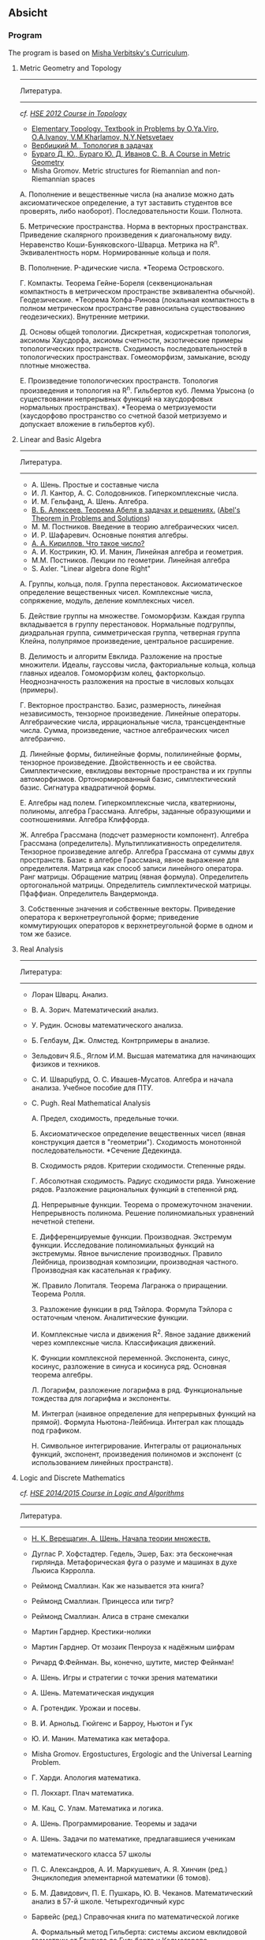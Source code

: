 #+STARTUP: showall
#+OPTIONS: toc:3
** Absicht

*** Program

The program is based on [[file:../files/assets/agenda/verbit_programme.txt][Misha Verbitsky's Curriculum]].

**** Metric Geometry and Topology

------------------------------------------------------------
Литература.
------------------------------------------------------------

/cf. [[http://bogomolov-lab.ru/KURSY/TOP-2012/][HSΕ 2012 Course in Topology]]/

+ [[http://www.pdmi.ras.ru/~olegviro/topoman/e-unstable.pdf][Elementary Topology. Textbook in Problems by O.Ya.Viro, O.A.Ivanov, V.M.Kharlamov, N.Y.Netsvetaev]]
+ [[http://verbit.ru/MATH/UCHEBNIK/top-book.pdf][Вербицкий М., Топология в задачах]]
+ [[http://www.math.psu.edu/petrunin/papers/alexandrov/bbi.pdf][Бураго Д. Ю., Бураго Ю. Д, Иванов С. В. A Course in Metric Geometry ]]
+ Misha Gromov. Metric structures for Riemannian and non-Riemannian spaces

А. Пополнение и вещественные числа
(на анализе можно дать аксиоматическое определение,
а тут заставить студентов все проверять, либо наоборот).
Последовательности Коши. Полнота.

Б. Метрические пространства. Норма в векторных
   пространствах. Приведение скалярного произведения
   к диагональному виду. Неравенство
   Коши-Буняковского-Шварца. Метрика на R^n.
   Эквивалентность норм. Нормированные кольца и поля.

В.  Пополнение. P-адические числа. *Теорема Островского.

Г. Компакты. Теорема Гейне-Бореля (секвенциональная
компактность в метрическом пространстве эквивалентна
обычной). Геодезические. *Теорема Хопфа-Ринова (локальная
компактность в полном метрическом пространстве равносильна
существованию геодезических). Внутренние метрики.

Д. Основы общей топологии. Дискретная, кодискретная
топология, аксиомы Хаусдорфа, аксиомы счетности,
экзотические примеры топологических
пространств. Сходимость последовательностей в
топологических пространствах. Гомеоморфизм, замыкание,
всюду плотные множества.

Е. Произведение топологических пространств. Топология
произведения и топология на R^n. Гильбертов
куб. Лемма Урысона (о существовании непрерывных функций
на хаусдорфовых нормальных пространствах). *Теорема о метризуемости
(хаусдорфово пространство со счетной базой метризуемо и
допускает вложение в гильбертов куб).

**** Linear and Basic Algebra

------------------------------------------------------------
Литература.
------------------------------------------------------------
+ А. Шень. Простые и составные числа
+ И. Л. Кантор, А. С. Солодовников. Гиперкомплексные числа.
+ И. М. Гельфанд, А. Шень. Алгебра.
+ [[http://www.mccme.ru/free-books/pdf/alekseev.pdf][В. Б. Алексеев. Теорема Абеля в задачах и решениях.]] ([[http://www.maths.ed.ac.uk/~aar/papers/abel.pdf][Abel's Theorem in Problems and Solutions]])
+ М. М. Постников. Введение в теорию алгебраических чисел.
+ И. Р. Шафаревич. Основные понятия алгебры.
+ [[http://www.math.ru/lib/files/djvu/chislo.djvu][А. А. Кириллов. Что такое число?]]
+ А. И. Кострикин, Ю. И. Манин, Линейная алгебра и геометрия.
+ М.М. Постников. Лекции по геометрии. Линейная алгебра
+ S. Axler. "Linear algebra done Right"

А. Группы, кольца, поля. Группа перестановок.
Аксиоматическое определение вещественных чисел.
Комплексные числа, сопряжение, модуль, деление
комплексных чисел.

Б. Действие группы на множестве. Гомоморфизм.
Каждая группа вкладывается в группу перестановок.
Нормальные подгруппы, диэдральная группа, симметрическая
группа, четверная группа Клейна, полупрямое произведение,
центральное расширение.

В. Делимость и алгоритм Евклида. Разложение на простые
множители. Идеалы, гауссовы числа, факториальные кольца, кольца
главных идеалов. Гомоморфизм колец, факторкольцо.
Неоднозначность разложения на простые в числовых
кольцах (примеры).

Г. Векторное пространство. Базис, размерность, линейная
независимость, тензорное произведение. Линейные операторы.
Алгебраические числа, иррациональные числа, трансцендентные числа.
Сумма, произведение, частное алгебраических чисел
алгебраично.

Д. Линейные формы, билинейные формы, полилинейные
формы, тензорное произведение. Двойственность и
ее свойства. Симплектические, евклидовы векторные пространства
и их группы автоморфизмов. Ортонормированный
базис, симплектический базис. Сигнатура квадратичной формы.

Е. Алгебры над
полем. Гиперкомплексные числа, кватернионы,
полиномы, алгебра Грассмана. Алгебры, заданные
образующими и соотношениями. Алгебра Клиффорда.

Ж. Алгебра Грассмана (подсчет размерности компонент).
Алгебра Грассмана (определитель). Мультипликативность
определителя. Тензорное произведение
алгебр. Алгебра Грассмана от суммы двух пространств.
Базис в алгебре Грассмана, явное выражение для
определителя. Матрица как способ записи линейного
оператора. Ранг матрицы. Обращение матриц
(явная формула). Определитель ортогональной
матрицы. Определитель симплектической матрицы.
Пфаффиан. Определитель Вандермонда.

З. Собственные значения и собственные векторы.
Приведение оператора к верхнетреугольной форме;
приведение коммутирующих операторов к верхнетреугольной
форме в одном и том же базисе.

**** Real Analysis

 ------------------------------------------------------------
 Литература:
 ------------------------------------------------------------

+ Лоран Шварц. Анализ.
+ В. А. Зорич. Математический анализ.
+ У. Рудин. Основы математического анализа.
+ Б. Гелбаум, Дж. Олмстед. Контрпримеры в анализe.
+ Зельдович Я.Б., Яглом И.М. Высшая математика для начинающих физиков и техников.
+ С. И. Шварцбурд, О. С. Ивашев-Мусатов. Алгебра и начала
  анализа. Учебное пособие для ПТУ.
+ C. Pugh. Real Mathematical Analysis

 А. Предел, сходимость, предельные точки.

 Б. Аксиоматическое определение вещественных чисел
 (явная конструкция дается в "геометрии"). Сходимость
 монотонной последовательности. *Сечение Дедекинда.

 В. Сходимость рядов. Критерии сходимости. Степенные ряды.

 Г. Абсолютная сходимость. Радиус сходимости ряда.
 Умножение рядов. Разложение рациональных функций в степенной ряд.

 Д. Непрерывные функции. Теорема о промежуточном значении.
 Непрерывность полинома. Решение полиномиальных уравнений
 нечетной степени.

 Е. Дифференцируемые функции. Производная. Экстремум
 функции. Исследование полиномиальных функций на экстремумы.
 Явное вычисление производных. Правило Лейбница,
 производная композиции, производная частного.
 Производная как касательная к графику.

 Ж. Правило Лопиталя.  Теорема
 Лагранжа о приращении. Теорема Ролля.

 З. Разложение функции в ряд Тэйлора. Формула Тэйлора
 с остаточным членом. Аналитические функции.

 И. Комплексные числа и движения R^2. Явное задание движений
 через комплексные числа. Классификация движений.

 К. Функции комплексной переменной. Экспонента, синус,
 косинус, разложение в синуса и косинуса ряд. Основная теорема алгебры.

 Л. Логарифм, разложение логарифма в ряд. Функциональные
 тождества для логарифма и экспоненты.

 М. Интеграл (наивное определение для непрерывных
 функций на прямой). Формула Ньютона-Лейбница.
 Интеграл как площадь под графиком.

 Н. Символьное интегрирование. Интегралы от рациональных
 функций, экспонент, произведения полиномов и экспонент
 (с использованием линейных пространств).

 
**** Logic and Discrete Mathematics

/cf. [[http://www.mi.ras.ru/~bekl/logic2014.html][HSΕ 2014/2015 Course in Logic and Algorithms]]/
 ------------------------------------------------------------
 Литература.
 ------------------------------------------------------------
+ [[http://www.mccme.ru/free-books/shen/shen-logic-part1-2.pdf][Н. К. Верещагин, А. Шень. Начала теории множеств.]]
+ Дуглас Р. Хофстадтер. Гедель, Эшер, Бах: эта бесконечная
  гирлянда. Метафорическая фуга о разуме и машинах в духе Льюиса
  Кэрролла.
+ Реймонд Смаллиан. Как же называется эта книга?
+ Реймонд Смаллиан. Принцесса или тигр?
+ Реймонд Смаллиан. Алиса в стране смекалки
+ Мартин Гарднер. Крестики-нолики
+ Мартин Гарднер. От мозаик Пенроуза к надёжным шифрам
+ Ричард Ф.Фейнман. Вы, конечно, шутите, мистер Фейнман!
+ А. Шень. Игры и стратегии с точки зрения математики
+ А. Шень. Математическая индукция
+ А. Гротендик. Урожаи и посевы.
+ В. И. Арнольд. Гюйгенс и Барроу, Ньютон и Гук
+ Ю. И. Манин. Математика как метафора.
+ Misha Gromov. Ergostuctures, Ergologic and the Universal Learning Problem.
+ Г. Харди. Апология математика.
+ П. Локхарт. Плач математика.
+ М. Кац, С. Улам. Математика и логика.
+ А. Шень. Программирование. Теоремы и задачи
+ А. Шень. Задачи по математике, предлагавшиеся ученикам
+ математического класса 57 школы
+ П. С. Александров, А. И. Маркушевич, А. Я. Хинчин (ред.)
  Энциклопедия элементарной математики (6 томов).
+ Б. М. Давидович, П. Е. Пушкарь, Ю. В. Чеканов. Математический анализ
  в 57-й школе. Четырехгодичный курс
+ Барвейс (ред.) Справочная книга по математической логике

 А. Формальный метод Гильберта: системы аксиом евклидовой
 геометрии от Евклида до Гильберта и Колмогорова.

 Б. Простейшие аксиоматические структуры. Кванторы.
 Исчисление высказываний.

 В. Множества, функции. Соотношения эквивалентности и порядка.
 Аксиомы Пеано и метод математической индукции.

 Г. Счетные множества, несчетные множества.
 Диагональный метод Кантора и парадоксы наивной теории множеств.

 Д. Формальная теория множеств (обзор).
 Теорема Кантора-Бернштейна. Континуум-гипотеза.

 Е. Аксиома выбора, ординалы, теорема Цермело,
 лемма Цорна.

 Ж. Основы комбинаторики. Отображения конечных множеств.
 Принцип Дирихле и биномиальные коэффициенты. Треугольник
 Паскаля.

 З. Степенные ряды и производящие функции. Числа Фибоначчи.

 И. Треугольные числа. Разбиения и перестановки. Рекуррентные соотношения.

** Analysis

*** Harvard Math 55b

    + [[http://www.math.harvard.edu/~elkies/M55b.10/][Spring 2010 :elkies]]
    + [[http://www.math.harvard.edu/~ctm/home/text/class/harvard/55b/10/html/][Spring 2010 :ctm ]]


*** MIT

    + [[https://ocw.mit.edu/courses/mathematics/18-100b-analysis-i-fall-2010/index.htm][MIT 18.100B]]

*** HSE

    + [[https://math.hse.ru/calculus2016][HSE Analysis I]]

** Linear Algebra

*** Harvard Math 55a

    + [[http://www.math.harvard.edu/~ctm/home/text/class/harvard/55a/08/html/][Fall 2008]]
    + [[http://www.math.harvard.edu/~ctm/home/text/class/harvard/55a/09/html/index.html][Fall 2009]]
    + [[http://www.math.harvard.edu/~elkies/M55a.10/][Fall 2010]]
    + [[http://www.math.harvard.edu/~elkies/M55a.16/index.html][Fall 2016]]

*** MIT 18.700: Linear Algebra

    + [[http://www-math.mit.edu/~dav/700.html][Fall 2014]]

*** MIT 18.701: Algebra I

    + [[http://math.mit.edu/classes/18.701/index.html][Fall 2016]]

*** HSE 

    + [[https://sites.google.com/site/akhoroshkin/home/algebra_1_2016][HSE Algebra I]]

** Geometry

*** HSE
    
    + [[https://math.hse.ru/geometry2016][HSE Geometry I]]

** Miscellaneous

- [[http://yufeizhao.com/olympiad.html][Yufei Zhao's olympiad training handouts]]
- [[http://www.mit.edu/~alexrem/Math%2520Competitions.html][Alexander Remorov's Math Competition Handouts]]
- [[http://math.cmu.edu/~ploh/olympiad.shtml][Po-Shen Loh's Math Olympiad teaching notes]]
  + [[http://math.cmu.edu/~ploh/docs/math/mop2011/prob-method.pdf][Probabilistic Methods in Combinatorics 2011]]
  + [[http://math.cmu.edu/~ploh/docs/math/mop2012/combinatorics-black-soln.pdf][Probabilistic Methods in Combinatorics 2012]]
